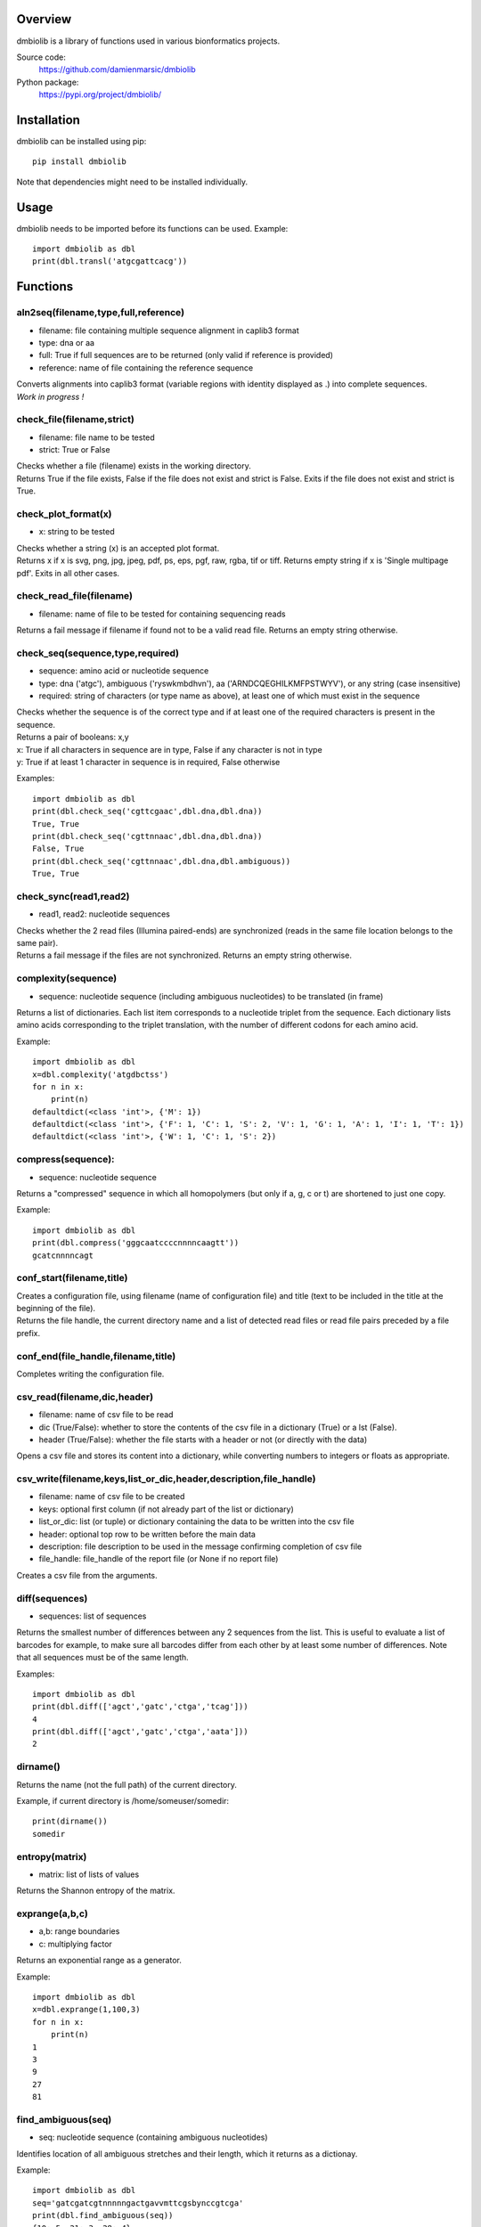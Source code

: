 
Overview
========

dmbiolib is a library of functions used in various bionformatics projects.

Source code:
 https://github.com/damienmarsic/dmbiolib

Python package:
 https://pypi.org/project/dmbiolib/


Installation
============

dmbiolib can be installed using pip::

    pip install dmbiolib

Note that dependencies might need to be installed individually.


Usage
=====

dmbiolib needs to be imported before its functions can be used.
Example::
    import dmbiolib as dbl
    print(dbl.transl('atgcgattcacg'))


Functions
=========

aln2seq(filename,type,full,reference)
*************************************
* filename: file containing multiple sequence alignment in caplib3 format
* type: dna or aa
* full: True if full sequences are to be returned (only valid if reference is provided)
* reference: name of file containing the reference sequence

| Converts alignments into caplib3 format (variable regions with identity displayed as .) into complete sequences.

| *Work in progress !*

check_file(filename,strict)
***************************
* filename: file name to be tested
* strict: True or False

| Checks whether a file (filename) exists in the working directory.

| Returns True if the file exists, False if the file does not exist and strict is False. Exits if the file does not exist and strict is True.

check_plot_format(x)
********************
* x: string to be tested

| Checks whether a string (x) is an accepted plot format.

| Returns x if x is svg, png, jpg, jpeg, pdf, ps, eps, pgf, raw, rgba, tif or tiff. Returns empty string if x is 'Single multipage pdf'. Exits in all other cases.

check_read_file(filename)
*************************
* filename: name of file to be tested for containing sequencing reads

| Returns a fail message if filename if found not to be a valid read file. Returns an empty string otherwise.

check_seq(sequence,type,required)
*********************************
* sequence: amino acid or nucleotide sequence
* type: dna ('atgc'), ambiguous ('ryswkmbdhvn'), aa ('ARNDCQEGHILKMFPSTWYV'), or any string (case insensitive)
* required: string of characters (or type name as above), at least one of which must exist in the sequence

| Checks whether the sequence is of the correct type and if at least one of the required characters is present in the sequence.

| Returns a pair of booleans: x,y
| x: True if all characters in sequence are in type, False if any character is not in type
| y: True if at least 1 character in sequence is in required, False otherwise
Examples::

    import dmbiolib as dbl
    print(dbl.check_seq('cgttcgaac',dbl.dna,dbl.dna))
    True, True
    print(dbl.check_seq('cgttnnaac',dbl.dna,dbl.dna))
    False, True
    print(dbl.check_seq('cgttnnaac',dbl.dna,dbl.ambiguous))
    True, True


check_sync(read1,read2)
***********************
* read1, read2: nucleotide sequences

| Checks whether the 2 read files (Illumina paired-ends) are synchronized (reads in the same file location belongs to the same pair).

| Returns a fail message if the files are not synchronized. Returns an empty string otherwise.

complexity(sequence)
********************
* sequence: nucleotide sequence (including ambiguous nucleotides) to be translated (in frame)

| Returns a list of dictionaries. Each list item corresponds to a nucleotide triplet from the sequence. Each dictionary lists amino acids corresponding to the triplet translation, with the number of different codons for each amino acid.
Example::

   import dmbiolib as dbl
   x=dbl.complexity('atgdbctss')
   for n in x:
       print(n)
   defaultdict(<class 'int'>, {'M': 1})
   defaultdict(<class 'int'>, {'F': 1, 'C': 1, 'S': 2, 'V': 1, 'G': 1, 'A': 1, 'I': 1, 'T': 1})
   defaultdict(<class 'int'>, {'W': 1, 'C': 1, 'S': 2})


compress(sequence):
*******************
* sequence: nucleotide sequence

| Returns a "compressed" sequence in which all homopolymers (but only if a, g, c or t) are shortened to just one copy.
Example::

   import dmbiolib as dbl
   print(dbl.compress('gggcaatccccnnnncaagtt'))
   gcatcnnnncagt
   
conf_start(filename,title)
**************************
| Creates a configuration file, using filename (name of configuration file) and title (text to be included in the title at the beginning of the file).

| Returns the file handle, the current directory name and a list of detected read files or read file pairs preceded by a file prefix.

conf_end(file_handle,filename,title)
************************************
| Completes writing the configuration file.

csv_read(filename,dic,header)
*****************************
* filename: name of csv file to be read
* dic (True/False): whether to store the contents of the csv file in a dictionary (True) or a lst (False).
* header (True/False): whether the file starts with a header or not (or directly with the data)

| Opens a csv file and stores its content into a dictionary, while converting numbers to integers or floats as appropriate.

csv_write(filename,keys,list_or_dic,header,description,file_handle)
*******************************************************************
* filename: name of csv file to be created
* keys: optional first column (if not already part of the list or dictionary)
* list_or_dic: list (or tuple) or dictionary containing the data to be written into the csv file
* header: optional top row to be written before the main data
* description: file description to be used in the message confirming completion of csv file
* file_handle: file_handle of the report file (or None if no report file)

| Creates a csv file from the arguments.

diff(sequences)
***************
* sequences: list of sequences

| Returns the smallest number of differences between any 2 sequences from the list. This is useful to evaluate a list of barcodes for example, to make sure all barcodes differ from each other by at least some number of differences. Note that all sequences must be of the same length.
Examples::

   import dmbiolib as dbl
   print(dbl.diff(['agct','gatc','ctga','tcag']))
   4
   print(dbl.diff(['agct','gatc','ctga','aata']))
   2

dirname()
*******
| Returns the name (not the full path) of the current directory.
Example, if current directory is /home/someuser/somedir::

   print(dirname())
   somedir

entropy(matrix)
***************
* matrix: list of lists of values

| Returns the Shannon entropy of the matrix.

exprange(a,b,c)
***************
* a,b: range boundaries
* c: multiplying factor

| Returns an exponential range as a generator.
Example::

   import dmbiolib as dbl
   x=dbl.exprange(1,100,3)
   for n in x:
       print(n)
   1
   3
   9
   27
   81

find_ambiguous(seq)
*******************
* seq: nucleotide sequence (containing ambiguous nucleotides)

| Identifies location of all ambiguous stretches and their length, which it returns as a dictionay.
Example::

   import dmbiolib as dbl
   seq='gatcgatcgtnnnnngactgavvmttcgsbynccgtcga'
   print(dbl.find_ambiguous(seq))
   {10: 5, 21: 3, 28: 4}

find_read_files()
*****************
| Looks for read files (gzipped only) in the current directory.

| Returns a list in wich each item is a string containing a prefix followed by either a single read file or a pair (in case of paired ends sequencing), separated by a space.

format_dna(seq,margin,cpl,cpn)
******************************
* seq: raw nucleotide sequence
* margin: left margin
* cpl: number of characters per line
* cpn: number of characters per number

| Returns formatted nucleotide sequence.
Example::

   seq='gatcgatcgatcgatcgtacgtatcgatcgatcgatcgatcgactgatcagctacgatcgatcgatcgatgtgacccccttagc'
   print(dbl.format_dna(seq,5,30,10))
                10        20        30
        gatcgatcgatcgatcgtacgtatcgatcg
                40        50        60
        atcgatcgatcgactgatcagctacgatcg
                70        80
        atcgatcgatgtgacccccttagc

fsize(filename)
***************
| Returns the size in bytes of the file named filename.

getfasta(fname,type,required,multi)
***********************************
* fname: name of the fasta file to be opened
* type: dna or aa
* required: same as type, or 'ambiguous' if some ambiguous nucleotides must be present
* multi: Whether the file contains multiple sequences (True) or a single one (False).

| Returns a dictionary of all sequences identified (keys: sequence names, values: sequences) and a string containing possible fail messages.

getread(f,y,counter)
********************
* f: file handle
* y: number of lines per sequence (or 0 if variable number)
* counter: number of reads already processed

| Reads next read and determine read name and sequence.

| Returns read sequence, file handle, updated counter, read name.

initreadfile(rfile)
*******************
* rfile: read file (can be fasta or fastq, uncompressed or gzipped)

| Opens and checks the file. Detects if the format is fastq (new sequence every 4 lines), single line fasta (new sequence every 2 lines) or multiline fasta (new sequence every unknown number of lines).

| Returns file handle and number of lines for each sequence (or 0 if format is multiline fasta).

intorfloat(x)
*************
* x: string to be tested whether it can be converted into an integer or a float

| Returns 'int' if x can be converted to an integer, 'float' if can be converted into a float, 'other' in all other cases.

lncount(f)
**********
* f: file handle

| Returns the number of lines in the file (works fast with large files).

match(seq1, seq2)
*****************
* seq1, seq2: nucleotide sequences (with or without ambiguous nucleotides)

| Checks if the 2 sequences match at each position (see nt_match() below).

| Returns True if the sequences match, False otherwise (or if sequence lengths are different).
Examples::

   import dmbiolib as dbl
   dbl.match('acgatcg','accatcg')
   False
   dbl.match('acgatcg','acsancg')
   True

mean(x)
*******
* x: list or tuple of numerical values

| Returns the mean (sum of all values divided by number of values).
Example::

   import dmbiolib as dbl
   print(dbl.mean([12,30,24]))
   22.0

nt_match(nt1, nt2)
******************
* nt1, nt2: nucleotide (a, g, c, t or ambiguous)

| Returns True if the 2 nucleotides match, False otherwise.

| Matching means identity for a, t, g and c, and compatibility for ambiguous nucleotides.
Examples::

   import dmbiolib as dbl
   dbl.nt_match('a','a')
   True
   dbl.nt_match('a','g')
   False
   dbl.nt_match('n','a')
   True
   dbl.nt_match('s','n')
   True
   dbl.nt_match('r','y')
   False
   dbl.nt_match('g','s')
   True

open_read_file(filename)
************************
* filename: name of the read file to be opened

| Opens a read file (either uncompressed or gzipped) and returns the file handle.

plot_end(fig,name,format,mppdf)
*******************************
* fig: figure handle
* name: file name without extension (if each figure is saved individually)
* format: extension corresponding to the chosen figure format (if each figure is saved individually)
* mppdf: PdfPages handle (if all figures saved in single file pdf)

| Completes the plotting process.

plot_start(x,y,z)
*****************
* x: color map to be used
* y: number of colors needed
* z: plot title

| Initializes the plot

| Returns list of colors and figure handle

pr2(f,text)
***********
* f: file handle
* text: text to be printed

| Prints a text simultaneously to the screen and to a file (adds '\n' when printing to file).

prefix(x)
*********
* x: list of file names

| Returns a list of numbers, with each number being the suggested slice (from left end) of the corresponding file name to be used as a prefix.
Example::

   import dmbiolib as dbl
   x=['P0-left_L4_2.fq.gz', 'P0-right_L4_2.fq.gz', 'P1-left_L4_2.fq.gz', 'P1-right_L4_2.fq.gz', 'P2-left_L4_2.fq.gz', 'P2-right_L4_2.fq.gz']
   print(dbl.prefix(x))
   [7, 8, 7, 8, 7, 8]

progress_check(c,show,text)
***************************
* c: read counter
* show: dictionary of read numbers that trigger a new % value to the progress counter
* text: text describing the process (should be the same as in progress_start(nr,text))

| Updates the progress counter that was created by progress_start(nr,text).

progress_end()
**************
| Prints the final 100.0% when the process has been completed.

progress_start(nr,text)
***********************
* nr: number of reads
* text: text describing the process

| Starts a progress counter (from 0.0% to 100.0%) of going through a read file.

| Returns a dictionary of read numbers and % completion (only the read numbers that will trigger an update to the counter).

readcount(R,fail)
*****************
* R: name of read file
* fail: fail message

| Counts number of reads in a read file (can be fasta or fastq format, either uncompressed of gzipped). Add a fail text to the fail variable if the file if detected as not being a read file.

| Returns number of reads and updated fail message.

rename(filename)
****************
* filename: name of the file to be renamed

| If the file exists and has non zero size, it is renamed by appending a unique number to it, so a new file with the name filename can be created.

revcomp(seq)
************
* seq: nucleotide sequence

| Returns the reverse-complement.
Example::

   revcomp('agctgctaa')
   ttagcagct

shortest_probe(seqs,lim,host,t)
*******************************
* seqs: list of nucleotide sequences
* lim: minimum probe size
* host: host genome
* t: description

| Returns shortest probe size allowing to identify all sequences and with probe sequence not present in the host genome.

sortfiles(l,str)
****************
* l: list of file names to be sorted
* str: string before which file names will be sorted

| Returns a list of sorted file names. Sorting is based on numbers if numbers are present in the file names.

transl(seq)
***********
* seq: nucleotide sequence

| Returns amino acid sequence translation of the nucleotide sequence.
Example::

   transl('atgctgaaagcc')
   MLKA



